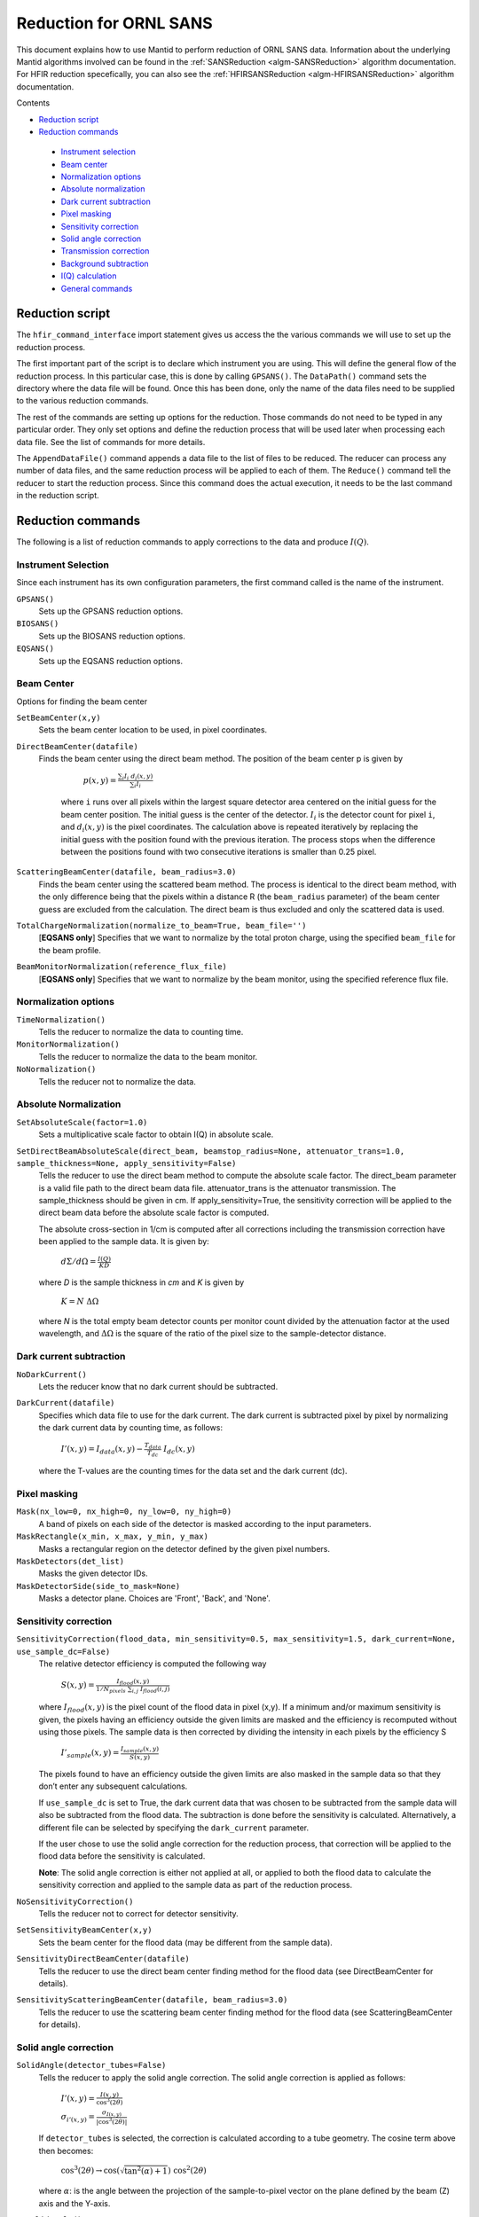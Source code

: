 .. _Facilities File:

.. role:: xml(literal)
   :class: highlight
   
Reduction for ORNL SANS
=======================


This document explains how to use Mantid to perform reduction of ORNL SANS data.
Information about the underlying Mantid algorithms involved can be found in the 
:ref:`SANSReduction <algm-SANSReduction>` algorithm documentation.
For HFIR reduction specefically, you can also see the :ref:`HFIRSANSReduction <algm-HFIRSANSReduction>` algorithm documentation.


Contents

- `Reduction script`_

- `Reduction commands`_

 - `Instrument selection`_
 - `Beam center`_
 - `Normalization options`_
 - `Absolute normalization`_
 - `Dark current subtraction`_
 - `Pixel masking`_
 - `Sensitivity correction`_
 - `Solid angle correction`_
 - `Transmission correction`_
 - `Background subtraction`_
 - `I(Q) calculation`_
 - `General commands`_


.. _`Reduction script`:

Reduction script
----------------

.. code-block:: python
  import mantid
  from mantid.simpleapi import *
  from reduction_workflow.instruments.sans.hfir_command_interface import *

  GPSANS()
  SetSampleDetectorDistance(1802.5)
  SetWavelength(4.86, 0.13)
  NoSolidAngle()
  NoNormalization()
  SetAbsoluteScale(1)
  AzimuthalAverage(n_bins=100, n_subpix=1, log_binning=False)
  IQxQy(nbins=100)
  SetWedges(number_of_wedges=2, wedge_angle=5, wedge_offset=0)
  SetBeamCenter(95.5, 127.5)
  NoSensitivityCorrection()
  SetTransmission(1, 0)
  ThetaDependentTransmission(False)
  TransmissionDarkCurrent("HiResSANS_exp5_scan0032_0001.xml")
  DataPath("/SNS/users/m2d")
  AppendDataFile(["/SNS/users/m2d/scan30test1.xml"])
  SaveIq()
  Reduce()


The ``hfir_command_interface`` import statement gives us access the the various commands we will use to set up the reduction process.

The first important part of the script is to declare which instrument you are using.
This will define the general flow of the reduction process. In this particular case, this is done by calling ``GPSANS()``.
The ``DataPath()`` command sets the directory where the data file will be found.
Once this has been done, only the name of the data files need to be supplied to the various reduction commands.

The rest of the commands are setting up options for the reduction. Those commands do not need to be typed in any particular order. They only set options and define the reduction process that will be used later when processing each data file. See the list of commands for more details.

The ``AppendDataFile()`` command appends a data file to the list of files to be reduced. The reducer can process any number of data files, and the same reduction process will be applied to each of them.
The ``Reduce()`` command tell the reducer to start the reduction process. Since this command does the actual execution, it needs to be the last command in the reduction script.

.. _`Reduction commands`:

Reduction commands
------------------

The following is a list of reduction commands to apply corrections to the data and produce :math:`I(Q)`.

.. _`Instrument selection`:

Instrument Selection
^^^^^^^^^^^^^^^^^^^^

Since each instrument has its own configuration parameters, the first command called is the name of the instrument.

``GPSANS()``
    Sets up the GPSANS reduction options.

``BIOSANS()``
    Sets up the BIOSANS reduction options.

``EQSANS()``
    Sets up the EQSANS reduction options.


.. _`Beam center`:

Beam Center
^^^^^^^^^^^

Options for finding the beam center

``SetBeamCenter(x,y)``
    Sets the beam center location to be used, in pixel coordinates.

``DirectBeamCenter(datafile)``
   Finds the beam center using the direct beam method. The position of the beam center p is given by

        :math:`p(x,y) = \frac{\sum_i I_i \ d_i(x,y)}{\sum_i I_i}`

    where ``i`` runs over all pixels within the largest square detector area centered on the initial guess for the beam center position. The initial guess is the center of the detector. :math:`I_i` is the detector count for pixel ``i``, and :math:`d_i(x,y)` is the pixel coordinates. The calculation above is repeated iteratively by replacing the initial guess with the position found with the previous iteration. The process stops when the difference between the positions found with two consecutive iterations is smaller than 0.25 pixel.

``ScatteringBeamCenter(datafile, beam_radius=3.0)``
    Finds the beam center using the scattered beam method. The process is identical to the direct beam method, with the only difference being that the pixels within a distance R (the ``beam_radius`` parameter) of the beam center guess are excluded from the calculation. The direct beam is thus excluded and only the scattered data is used.

``TotalChargeNormalization(normalize_to_beam=True, beam_file='')``
    [**EQSANS only**] Specifies that we want to normalize by the total proton charge, using the specified ``beam_file`` for the beam profile.

``BeamMonitorNormalization(reference_flux_file)``
    [**EQSANS only**] Specifies that we want to normalize by the beam monitor, using the specified reference flux file.
    
    
.. _`Normalization options`:

Normalization options
^^^^^^^^^^^^^^^^^^^^^

``TimeNormalization()``
    Tells the reducer to normalize the data to counting time.

``MonitorNormalization()``
    Tells the reducer to normalize the data to the beam monitor.

``NoNormalization()``
    Tells the reducer not to normalize the data.



.. _`Absolute normalization`:

Absolute Normalization
^^^^^^^^^^^^^^^^^^^^^^

``SetAbsoluteScale(factor=1.0)``
    Sets a multiplicative scale factor to obtain I(Q) in absolute scale.

``SetDirectBeamAbsoluteScale(direct_beam, beamstop_radius=None, attenuator_trans=1.0, sample_thickness=None, apply_sensitivity=False)``
    Tells the reducer to use the direct beam method to compute the absolute scale factor. The direct_beam parameter is a valid file path to the direct beam data file. attenuator_trans is the attenuator transmission. The sample_thickness should be given in cm. If apply_sensitivity=True, the sensitivity correction will be applied to the direct beam data before the absolute scale factor is computed.

    The absolute cross-section in 1/cm is computed after all corrections including the transmission correction have been applied to the sample data. It is given by:
    
        :math:`d\Sigma/d\Omega = \frac{I(Q)}{KD}`

    where *D* is the sample thickness in *cm* and *K* is given by

        :math:`K=N \ \Delta\Omega`

    where *N* is the total empty beam detector counts per monitor count divided by the attenuation factor at the used wavelength, and :math:`\Delta\Omega` is the square of the ratio of the pixel size to the sample-detector distance.


.. _`Dark current subtraction`:

Dark current subtraction
^^^^^^^^^^^^^^^^^^^^^^^^

``NoDarkCurrent()``
    Lets the reducer know that no dark current should be subtracted.

``DarkCurrent(datafile)``
    Specifies which data file to use for the dark current. The dark current is subtracted pixel by pixel by normalizing the dark current data by counting time, as follows:

        :math:`I'(x,y) = I_{data}(x,y) - \frac{T_{data}}{T_{dc}} \ I_{dc}(x,y)`

    where the T-values are the counting times for the data set and the dark current (dc).


.. _`Pixel masking`:

Pixel masking
^^^^^^^^^^^^^

``Mask(nx_low=0, nx_high=0, ny_low=0, ny_high=0)``
    A band of pixels on each side of the detector is masked according to the input parameters.

``MaskRectangle(x_min, x_max, y_min, y_max)``
    Masks a rectangular region on the detector defined by the given pixel numbers.

``MaskDetectors(det_list)``
    Masks the given detector IDs.

``MaskDetectorSide(side_to_mask=None)``
    Masks a detector plane. Choices are 'Front', 'Back', and 'None'. 


.. _`Sensitivity correction`:

Sensitivity correction
^^^^^^^^^^^^^^^^^^^^^^

``SensitivityCorrection(flood_data, min_sensitivity=0.5, max_sensitivity=1.5, dark_current=None, use_sample_dc=False)``
    The relative detector efficiency is computed the following way

        :math:`S(x,y) = \frac{I_{flood}(x,y)}{1/N_{pixels} \ \sum_{i,j} \ I_{flood}(i,j)}`

    where :math:`I_{flood}(x,y)` is the pixel count of the flood data in pixel (x,y). If a minimum and/or maximum sensitivity is given, the pixels having an efficiency outside the given limits are masked and the efficiency is recomputed without using those pixels.
    The sample data is then corrected by dividing the intensity in each pixels by the efficiency S

        :math:`I'_{sample}(x,y) = \frac{I_{sample}(x,y)}{S(x,y)}`

    The pixels found to have an efficiency outside the given limits are also masked in the sample data so that they don’t enter any subsequent calculations.

    If ``use_sample_dc`` is set to True, the dark current data that was chosen to be subtracted from the sample data will also be subtracted from the flood data. The subtraction is done before the sensitivity is calculated. Alternatively, a different file can be selected by specifying the ``dark_current`` parameter.

    If the user chose to use the solid angle correction for the reduction process, that correction will be applied to the flood data before the sensitivity is calculated.

    **Note**: The solid angle correction is either not applied at all, or applied to both the flood data to calculate the sensitivity correction and applied to the sample data as part of the reduction process.

``NoSensitivityCorrection()``
    Tells the reducer not to correct for detector sensitivity.

``SetSensitivityBeamCenter(x,y)``
    Sets the beam center for the flood data (may be different from the sample data).

``SensitivityDirectBeamCenter(datafile)``
    Tells the reducer to use the direct beam center finding method for the flood data (see DirectBeamCenter for details).

``SensitivityScatteringBeamCenter(datafile, beam_radius=3.0)``
    Tells the reducer to use the scattering beam center finding method for the flood data (see ScatteringBeamCenter for details).


.. _`Solid angle correction`:

Solid angle correction
^^^^^^^^^^^^^^^^^^^^^^

``SolidAngle(detector_tubes=False)``
    Tells the reducer to apply the solid angle correction. The solid angle correction is applied as follows:

        :math:`I'(x,y) = \frac{I(x,y)}{\cos^3(2\theta)}`

        :math:`\sigma_{i'(x,y)} = \frac{\sigma_{I(x,y)}}{|\cos^3(2\theta)|}`

    If ``detector_tubes`` is selected, the correction is calculated according to a tube geometry. The cosine term above then becomes:
    
        :math:`\cos^3(2\theta) \rightarrow \cos(\sqrt{\tan^2(\alpha)+1}) \ \cos^2(2\theta)`

    where :math:`\alpha`: is the angle between the projection of the sample-to-pixel vector on the plane defined by the beam (Z) axis and the Y-axis.
    
``NoSolidAngle()``
    Tells the reducer not to apply the solid angle correction.

.. _`Transmission correction`:

Transmission correction
^^^^^^^^^^^^^^^^^^^^^^^

``SetTransmission(trans, error)``
    [**HFIR only**] Sets the sample transmission. For each detector pixel, the transmission correction is applied as follows:

.. math::

    I'(x,y) = \frac{I(x,y)}{T^{[1+\sec(2\theta)]/2}}

    \sigma_{I'(x,y)} = \left[ \left[ \frac{\sigma_I}{T^{[1+\sec(2\theta)]/2}} \right]^2 + \left[ \frac{I(x,y)\sigma_T\left( \frac{1+\sec(2\theta)}{2}\right)}{T^{[\sec(2\theta)-1]/2}} \right]^2 \right]^{1/2}


``DirectBeamTransmissionsample_file, empty_file, beam_radius=3.0, theta_dependent=True, use_sample_dc=True)``
    Tells the reducer to use the direct beam method to calculate the sample transmission. The transmission is calculated as follows:

        :math:`T=\frac{\sum_{i; \ d(i,j)<R} \sum_j{\frac{I_{sample}(i,j)}{T_{sample}}}}{\sum_{i; \ d(i,j)<R} \sum_j{\frac{I_{beam}(i,j)}{T_{beam}}}}`

    where :math:`I_{sample}` and :math:`I_{beam}` are the pixel counts for the sample data set and the direct beam data set, respectively. The sums for each data set runs only over the pixels within a distance ``R=beam_radium`` of the beam center. :math:`T_{sample}` and :math:`T_{sample}` are the counting times for each of the two data sets. If the user chose to normalize the data using the beam monitor when setting up the reduction process, the beam monitor will be used to normalize the sample and direct beam data sets instead of the timer.
    
    If ``use_sample_dc`` is set to True, the dark current data that was chosen to be subtracted from the sample data will also be subtracted from the flood data.

    Once the transmission is calculated, it is applied to the input data set in the same way as described for ``SetTransmission()``.

``BeamSpreaderTransmission(sample_spreader, direct_spreader, sample_scattering, direct_scattering, spreader_transmission=1.0, spreader_transmission_err=0.0, theta_dependent=True)``
    Tells the reducer to use the beam spreader ("glassy carbon") method to calculate the sample transmission. The transmission is calculated as follows:

        :math:`T=\frac{N_{gc, sample}/T_{gc, sample} - T_{gc}N_{sample}/T_{sample}}{N_{gc, empty}/T_{gc, empty} - T_{gc}N_{empty}/T_{empty}}`

    where :math:`N_{gc, sample}` and :math:`N_{gc, empty}` are the sums of all pixel counts for the sample and direct beam data sets with glass carbon, and :math:`N_{sample}` and :math:`N_{empty}` are the sums of all the pixel counts for the sample and direct beam without glassy carbon. The T values are the corresponding counting times. If the user chose to normalize the data using the beam monitor when setting up the reduction process, the beam monitor will be used to normalize all data sets instead of the timer.

    If the user chose to use a dark current data set when starting the reduction process, that dark current data will be subtracted from all data sets before the transmission is calculated.

    Once the transmission is calculated, it is applied to the input data set in the same way as described for ``SetTransmission()``.

``NoTransmission()``
    Tells the reducer not to apply a transmission correction.

``TransmissionDarkCurrent(dark_current)``
    Sets the dark current to be subtracted for the transmission measurement.

``ThetaDependentTransmission(theta_dependence=True)``
    If set to False, the transmission correction will be applied by dividing each pixel by the zero-angle transmission, without theta dependence.

``SetTransmissionBeamCenter(x, y)``
    Sets the beam center position to be used when applying the transmission correction. The beam center position of the sample data is otherwise used.
    
``TransmissionDirectBeamCenter(datafile)``
    Specifies a direct beam data file to use to determine a beam center to use when applying the transmission correction. The beam center position of the sample data is otherwise used.

.. _`Background subtraction`:

Background subtraction
^^^^^^^^^^^^^^^^^^^^^^

``Background(datafile)``
    The same reduction steps that are applied to the sample data are applied to the background data set. Those are the dark current subtraction, the data normalization, applying the detector mask, the sensitivity correction, the solid angle correction and the transmission correction. Although the same sensitivity correction is used for both sample and background, the background transmission is calculated separately from the sample transmission. Once all those reduction steps are applied to the background data set, the resulting background is subtracted from the sample data.

``NoBackground()``
    Tells the reducer not to subtract background.

``NoBckTransmission()``
    Specifies that we do not want a transmission correction for the background.
    
``SetBckTransmission(trans, error, theta_dependent=True)``
    Sets the background transmission.

``BckDirectBeamTransmission(sample_file, empty_file, beam_radius=3.0, theta_dependent=True)``
    Similar to ``DirectBeamTransmission``, this command sets the options to measure the background transmission.

``BckBeamSpreaderTransmission(sample_spreader, direct_spreader, sample_scattering, direct_scattering, spreader_transmission=1.0, spreader_transmission_err=0.0, theta_dependent=True)``
    Similar to ``BeamSpreaderTransmission``, this command sets the options to measure the background transmission.

``BckTransmissionDarkCurrent(dark_current)``
    Similar to ``TransmissionDarkCurrent``, this command sets the dark current for the background.

``BckThetaDependentTransmission(theta_dependence=True)``
    Similar to ``ThetaDependentTransmission``, this command sets the theta-dependence option of the transmission correction for the background.

``SetBckTransmissionBeamCenter(x, y)``
    Similar to ``SetTransmissionBeamCenter``, sets the beam center position to be used when applying the transmission correction. The beam center position of the background data is otherwise used.
    
``BckTransmissionDirectBeamCenter(datafile)``
    Similar to ``TransmissionDirectBeamCenter``,  specifies a direct beam data file to use to determine a beam center to use when applying the transmission correction. The beam center position of the background data is otherwise used.

.. _`I(Q) calculation`:

I(Q) calculation
^^^^^^^^^^^^^^^^

``AzimuthalAverage(binning=None, suffix="_Iq", error_weighting=False, n_bins=100, n_subpix=1, log_binning=False, align_log_with_decades=False)``
    Sets the options for azimuthal averaging. The binning parameter sets the binning of the output I(q) distribution in the following format: :math:`Q_{min}, \Delta Q, Q_{max}` (the binning will be found automatically if the ``binning`` parameter is not supplied). When letting the binning be calculated automatically, setting ``log_binning=True`` will tell the reducer to find the best log binning. Setting ``align_log_with_decades=True`` will ensure that ``q`` points fall on decades. The ``suffix`` parameter sets the suffix appended to the I(q) workspace name. If ``error_weighting`` is set to True, the pixel counts will be weighted by a function of the error when computing I(q) (see below).

    The binning of the output *I(Q)* distribution is defined by the user.
    It runs from :math:`Q_{min}` to :math:`Q_{max}` in steps of :math:`\Delta Q`.
    Each pixel is divided in :math:`N_{sub} \times N_{sub}` sub-pixels. Each sub-pixel is assigned a count equal to  of the original pixel count.

    The intensity I(Q) in each Q bin is given by

        :math:`I(Q_j) = \frac{1}{\sum_i \ w} \ \sum_i \ wI_i`

    where the sum runs over all sub-pixels *i* such that :math:`Q_j < q_i < Q_{j+1}`, where :math:`q_i` is the q-value of the given sub-pixel:

        :math:`q_i = \frac{4\pi \ \sin(\theta)}{\lambda}`

    The *w* factor is a weight that is set to 1 by default. Alternatively, pixels can be weighted as a function of their error by setting :math:`w=1/\Delta I_i`.

    The resolution in Q is computed using Mildner-Carpenter.

``IQxQy(nbins=100)``
    Option to produce the reduced I(Qx, Qy).

``NoIQxQy()``
    Turns off the option to produce the reduced I(Qx, Qy).

``SaveIq(output_dir)``
    Tells the reducer to save the output I(q) to an ascii file. The file will have a name similar to the input file, with "_Iq" appended to it. The file will be located in the specified directory.

``NoSaveIq()``
    Do not save the I(q) result.


    
``SetWedges(number_of_wedges=2, wedge_angle=30.0, wedge_offset=0.0)``
    Specifies I(q) wedges to compute.
    
.. figure:: /images/SANS_wedge_definition.png
   :figwidth: 10 cm
   :align: right
   :alt: Wedge definition.
    
``Stitch(data_list=[], q_min=None, q_max=None, output_workspace=None, scale=None, save_output=False)``
    Stitches a set of SANS data sets
    
    - ``data_list``: List of workspaces to stitch.
    - ``q_min``: Minimum Q-value of the overlap between two consecutive data sets. The q_min argument must be an array when stitching more than two data sets. The length of the array should be 1 less than the number of data sets.
    - ``q_max``: Maximum Q-value of the overlap between two consecutive data sets (must be an array for more than two data sets). The q_max argument must be an array when stitching more than two data sets. The length of the array should be 1 less than the number of data sets.
    - ``output_workspace``: Name of the output workspace containing the stitched data.
    - ``scale``: Scaling factor. The scaling factor should either be a single number or a list of length equal to the number of data sets. The former will scale everything by the given factor, while the latter will assign the given scaling factors to the data sets.
    - ``save_output``: If true, the output will be saved in the current working directory.




.. _`General commands`:

General commands
^^^^^^^^^^^^^^^^

``DataPath(path)``
    Sets the directory containing all data files.

``Reduce()``
    Tells the reducer to execute the reduction process.

``AppendDataFile(datafile, workspace=None)``
    Appends a data file to the list of files to be reduced.

``SetSampleDetectorOffset(distance)``
    Sets an additive sample-detector distance offset, in mm.

``SetSampleDetectorDistance(distance)``
    Sets the sample-detector distance, in mm. If set, this distance will take priority over the distance found in the data file.

``SetWavelength(wavelength, spread)``
    Sets the wavelength, in Angstrom. If set, this wavelength will take priority over the wavelength found in the data file.

``ResetWavelength()``
    Resets the wavelength to the value found in the data file.
    
``DivideByThickness(thickness=1.0)``
    Specifies a thickness to normalize the output I(q) by, in cm.
    
``PerformFlightPathCorrection(do_correction=True)``
    Specifies that we want to perform the flight path correction.

``SetTOFTailsCutoff(low_cut=0.0, high_cut=0.0)``
    Specifies the TOF width to cut on each side of the TOF distribution.

``UseConfigTOFTailsCutoff(use_config=True)``
    Use the TOF cut specified in the instrument configuration on /SNS/EQSANS.

``SkipTOFCorrection(skip=True)``
    Skips the TOF correction. This is likely to give you bad results unless you know what you are doing.

``UseConfigMask(use_config=True)``
    Use the mask configuration defined in the instrument configuration on /SNS/EQSANS.

``SetWavelengthStep(step=0.1)``
    Sets the wavelength step size used when binning the TOF data after converting to wavelength. The I(q) is computed independently for each wavelength bin and combined afterwards.

``UseConfig(use_config=True)``
    Use the instrument configuration on /SNS/EQSANS.

``CombineTransmissionFits(combine_frames=True)``
    If True and we are running in frame-skipping mode, both frames will be processed together when measuring the transmission.

``BckCombineTransmissionFits(combine_frames=True)``
    Similar to ``CombineTransmissionFits``, but for the background.

``Resolution(sample_aperture_diameter=10.0)``
    Specifies that we want to q-resolution to be computed.

